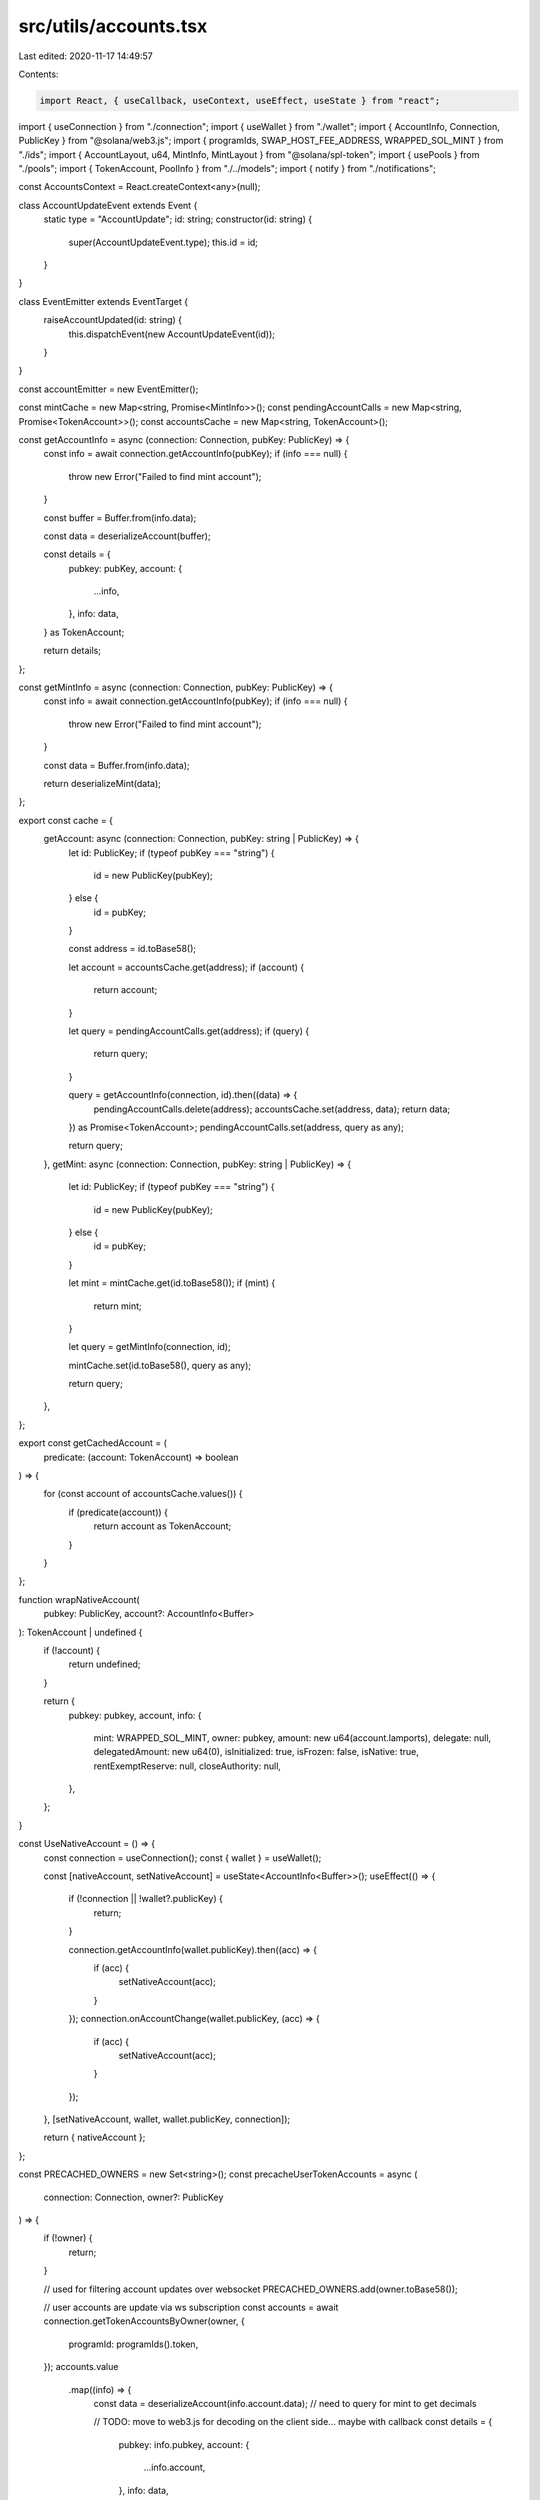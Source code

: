 src/utils/accounts.tsx
======================

Last edited: 2020-11-17 14:49:57

Contents:

.. code-block:: tsx

    import React, { useCallback, useContext, useEffect, useState } from "react";
import { useConnection } from "./connection";
import { useWallet } from "./wallet";
import { AccountInfo, Connection, PublicKey } from "@solana/web3.js";
import { programIds, SWAP_HOST_FEE_ADDRESS, WRAPPED_SOL_MINT } from "./ids";
import { AccountLayout, u64, MintInfo, MintLayout } from "@solana/spl-token";
import { usePools } from "./pools";
import { TokenAccount, PoolInfo } from "./../models";
import { notify } from "./notifications";

const AccountsContext = React.createContext<any>(null);

class AccountUpdateEvent extends Event {
  static type = "AccountUpdate";
  id: string;
  constructor(id: string) {
    super(AccountUpdateEvent.type);
    this.id = id;
  }
}

class EventEmitter extends EventTarget {
  raiseAccountUpdated(id: string) {
    this.dispatchEvent(new AccountUpdateEvent(id));
  }
}

const accountEmitter = new EventEmitter();

const mintCache = new Map<string, Promise<MintInfo>>();
const pendingAccountCalls = new Map<string, Promise<TokenAccount>>();
const accountsCache = new Map<string, TokenAccount>();

const getAccountInfo = async (connection: Connection, pubKey: PublicKey) => {
  const info = await connection.getAccountInfo(pubKey);
  if (info === null) {
    throw new Error("Failed to find mint account");
  }

  const buffer = Buffer.from(info.data);

  const data = deserializeAccount(buffer);

  const details = {
    pubkey: pubKey,
    account: {
      ...info,
    },
    info: data,
  } as TokenAccount;

  return details;
};

const getMintInfo = async (connection: Connection, pubKey: PublicKey) => {
  const info = await connection.getAccountInfo(pubKey);
  if (info === null) {
    throw new Error("Failed to find mint account");
  }

  const data = Buffer.from(info.data);

  return deserializeMint(data);
};

export const cache = {
  getAccount: async (connection: Connection, pubKey: string | PublicKey) => {
    let id: PublicKey;
    if (typeof pubKey === "string") {
      id = new PublicKey(pubKey);
    } else {
      id = pubKey;
    }

    const address = id.toBase58();

    let account = accountsCache.get(address);
    if (account) {
      return account;
    }

    let query = pendingAccountCalls.get(address);
    if (query) {
      return query;
    }

    query = getAccountInfo(connection, id).then((data) => {
      pendingAccountCalls.delete(address);
      accountsCache.set(address, data);
      return data;
    }) as Promise<TokenAccount>;
    pendingAccountCalls.set(address, query as any);

    return query;
  },
  getMint: async (connection: Connection, pubKey: string | PublicKey) => {
    let id: PublicKey;
    if (typeof pubKey === "string") {
      id = new PublicKey(pubKey);
    } else {
      id = pubKey;
    }

    let mint = mintCache.get(id.toBase58());
    if (mint) {
      return mint;
    }

    let query = getMintInfo(connection, id);

    mintCache.set(id.toBase58(), query as any);

    return query;
  },
};

export const getCachedAccount = (
  predicate: (account: TokenAccount) => boolean
) => {
  for (const account of accountsCache.values()) {
    if (predicate(account)) {
      return account as TokenAccount;
    }
  }
};

function wrapNativeAccount(
  pubkey: PublicKey,
  account?: AccountInfo<Buffer>
): TokenAccount | undefined {
  if (!account) {
    return undefined;
  }

  return {
    pubkey: pubkey,
    account,
    info: {
      mint: WRAPPED_SOL_MINT,
      owner: pubkey,
      amount: new u64(account.lamports),
      delegate: null,
      delegatedAmount: new u64(0),
      isInitialized: true,
      isFrozen: false,
      isNative: true,
      rentExemptReserve: null,
      closeAuthority: null,
    },
  };
}

const UseNativeAccount = () => {
  const connection = useConnection();
  const { wallet } = useWallet();

  const [nativeAccount, setNativeAccount] = useState<AccountInfo<Buffer>>();
  useEffect(() => {
    if (!connection || !wallet?.publicKey) {
      return;
    }

    connection.getAccountInfo(wallet.publicKey).then((acc) => {
      if (acc) {
        setNativeAccount(acc);
      }
    });
    connection.onAccountChange(wallet.publicKey, (acc) => {
      if (acc) {
        setNativeAccount(acc);
      }
    });
  }, [setNativeAccount, wallet, wallet.publicKey, connection]);

  return { nativeAccount };
};

const PRECACHED_OWNERS = new Set<string>();
const precacheUserTokenAccounts = async (
  connection: Connection,
  owner?: PublicKey
) => {
  if (!owner) {
    return;
  }

  // used for filtering account updates over websocket
  PRECACHED_OWNERS.add(owner.toBase58());

  // user accounts are update via ws subscription
  const accounts = await connection.getTokenAccountsByOwner(owner, {
    programId: programIds().token,
  });
  accounts.value
    .map((info) => {
      const data = deserializeAccount(info.account.data);
      // need to query for mint to get decimals

      // TODO: move to web3.js for decoding on the client side... maybe with callback
      const details = {
        pubkey: info.pubkey,
        account: {
          ...info.account,
        },
        info: data,
      } as TokenAccount;

      return details;
    })
    .forEach((acc) => {
      accountsCache.set(acc.pubkey.toBase58(), acc);
    });
};

export function AccountsProvider({ children = null as any }) {
  const connection = useConnection();
  const { wallet, connected } = useWallet();
  const [tokenAccounts, setTokenAccounts] = useState<TokenAccount[]>([]);
  const [userAccounts, setUserAccounts] = useState<TokenAccount[]>([]);
  const { nativeAccount } = UseNativeAccount();
  const { pools } = usePools();

  const selectUserAccounts = useCallback(() => {
    return [...accountsCache.values()].filter(
      (a) => a.info.owner.toBase58() === wallet.publicKey.toBase58()
    );
  }, [wallet]);

  useEffect(() => {
    setUserAccounts(
      [
        wrapNativeAccount(wallet.publicKey, nativeAccount),
        ...tokenAccounts,
      ].filter((a) => a !== undefined) as TokenAccount[]
    );
  }, [nativeAccount, wallet, tokenAccounts]);

  useEffect(() => {
    if (!connection || !wallet || !wallet.publicKey) {
      setTokenAccounts([]);
    } else {
      // cache host accounts to avoid query during swap
      precacheUserTokenAccounts(connection, SWAP_HOST_FEE_ADDRESS);

      precacheUserTokenAccounts(connection, wallet.publicKey).then(() => {
        setTokenAccounts(selectUserAccounts());
      });

      // This can return different types of accounts: token-account, mint, multisig
      // TODO: web3.js expose ability to filter. discuss filter syntax
      const tokenSubID = connection.onProgramAccountChange(
        programIds().token,
        (info) => {
          // TODO: fix type in web3.js
          const id = (info.accountId as unknown) as string;
          // TODO: do we need a better way to identify layout (maybe a enum identifing type?)
          if (info.accountInfo.data.length === AccountLayout.span) {
            const data = deserializeAccount(info.accountInfo.data);
            // TODO: move to web3.js for decoding on the client side... maybe with callback
            const details = {
              pubkey: new PublicKey((info.accountId as unknown) as string),
              account: {
                ...info.accountInfo,
              },
              info: data,
            } as TokenAccount;

            if (
              PRECACHED_OWNERS.has(details.info.owner.toBase58()) ||
              accountsCache.has(id)
            ) {
              accountsCache.set(id, details);
              setTokenAccounts(selectUserAccounts());
              accountEmitter.raiseAccountUpdated(id);
            }
          } else if (info.accountInfo.data.length === MintLayout.span) {
            if (mintCache.has(id)) {
              const data = Buffer.from(info.accountInfo.data);
              const mint = deserializeMint(data);
              mintCache.set(id, new Promise((resolve) => resolve(mint)));
              accountEmitter.raiseAccountUpdated(id);
            }

            accountEmitter.raiseAccountUpdated(id);
          }
        },
        "singleGossip"
      );

      return () => {
        connection.removeProgramAccountChangeListener(tokenSubID);
      };
    }
  }, [connection, connected, wallet?.publicKey]);

  return (
    <AccountsContext.Provider
      value={{
        userAccounts,
        pools,
        nativeAccount,
      }}
    >
      {children}
    </AccountsContext.Provider>
  );
}

export function useNativeAccount() {
  const context = useContext(AccountsContext);
  return {
    account: context.nativeAccount as AccountInfo<Buffer>,
  };
}

export function useMint(id?: string) {
  const connection = useConnection();
  const [mint, setMint] = useState<MintInfo>();

  useEffect(() => {
    if (!id) {
      return;
    }

    cache
      .getMint(connection, id)
      .then(setMint)
      .catch((err) =>
        notify({
          message: err.message,
          type: "error",
        })
      );
    const onAccountEvent = (e: Event) => {
      const event = e as AccountUpdateEvent;
      if (event.id === id) {
        cache.getMint(connection, id).then(setMint);
      }
    };

    accountEmitter.addEventListener(AccountUpdateEvent.type, onAccountEvent);
    return () => {
      accountEmitter.removeEventListener(
        AccountUpdateEvent.type,
        onAccountEvent
      );
    };
  }, [connection, id]);

  return mint;
}

export function useUserAccounts() {
  const context = useContext(AccountsContext);
  return {
    userAccounts: context.userAccounts as TokenAccount[],
  };
}

export function useAccount(pubKey?: PublicKey) {
  const connection = useConnection();
  const [account, setAccount] = useState<TokenAccount>();

  const key = pubKey?.toBase58();
  useEffect(() => {
    const query = async () => {
      try {
        if (!key) {
          return;
        }

        const acc = await cache.getAccount(connection, key).catch((err) =>
          notify({
            message: err.message,
            type: "error",
          })
        );
        if (acc) {
          setAccount(acc);
        }
      } catch (err) {
        console.error(err);
      }
    };

    query();

    const onAccountEvent = (e: Event) => {
      const event = e as AccountUpdateEvent;
      if (event.id === key) {
        query();
      }
    };

    accountEmitter.addEventListener(AccountUpdateEvent.type, onAccountEvent);
    return () => {
      accountEmitter.removeEventListener(
        AccountUpdateEvent.type,
        onAccountEvent
      );
    };
  }, [connection, key]);

  return account;
}

export function useCachedPool() {
  const context = useContext(AccountsContext);
  return {
    pools: context.pools as PoolInfo[],
  };
}

export const useSelectedAccount = (account: string) => {
  const { userAccounts } = useUserAccounts();
  const index = userAccounts.findIndex(
    (acc) => acc.pubkey.toBase58() === account
  );

  if (index !== -1) {
    return userAccounts[index];
  }

  return;
};

export const useAccountByMint = (mint: string) => {
  const { userAccounts } = useUserAccounts();
  const index = userAccounts.findIndex(
    (acc) => acc.info.mint.toBase58() === mint
  );

  if (index !== -1) {
    return userAccounts[index];
  }

  return;
};

// TODO: expose in spl package
const deserializeAccount = (data: Buffer) => {
  const accountInfo = AccountLayout.decode(data);
  accountInfo.mint = new PublicKey(accountInfo.mint);
  accountInfo.owner = new PublicKey(accountInfo.owner);
  accountInfo.amount = u64.fromBuffer(accountInfo.amount);

  if (accountInfo.delegateOption === 0) {
    accountInfo.delegate = null;
    accountInfo.delegatedAmount = new u64(0);
  } else {
    accountInfo.delegate = new PublicKey(accountInfo.delegate);
    accountInfo.delegatedAmount = u64.fromBuffer(accountInfo.delegatedAmount);
  }

  accountInfo.isInitialized = accountInfo.state !== 0;
  accountInfo.isFrozen = accountInfo.state === 2;

  if (accountInfo.isNativeOption === 1) {
    accountInfo.rentExemptReserve = u64.fromBuffer(accountInfo.isNative);
    accountInfo.isNative = true;
  } else {
    accountInfo.rentExemptReserve = null;
    accountInfo.isNative = false;
  }

  if (accountInfo.closeAuthorityOption === 0) {
    accountInfo.closeAuthority = null;
  } else {
    accountInfo.closeAuthority = new PublicKey(accountInfo.closeAuthority);
  }

  return accountInfo;
};

// TODO: expose in spl package
const deserializeMint = (data: Buffer) => {
  if (data.length !== MintLayout.span) {
    throw new Error("Not a valid Mint");
  }

  const mintInfo = MintLayout.decode(data);

  if (mintInfo.mintAuthorityOption === 0) {
    mintInfo.mintAuthority = null;
  } else {
    mintInfo.mintAuthority = new PublicKey(mintInfo.mintAuthority);
  }

  mintInfo.supply = u64.fromBuffer(mintInfo.supply);
  mintInfo.isInitialized = mintInfo.isInitialized !== 0;

  if (mintInfo.freezeAuthorityOption === 0) {
    mintInfo.freezeAuthority = null;
  } else {
    mintInfo.freezeAuthority = new PublicKey(mintInfo.freezeAuthority);
  }

  return mintInfo as MintInfo;
};


